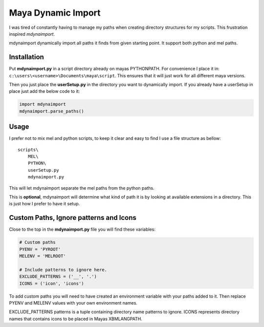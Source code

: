 ===================
Maya Dynamic Import
===================

I was tired of constantly having to manage my paths when creating directory
structures for my scripts. This frustration inspired *mdynaimport*.

mdynaimport dynamically import all paths it finds from given starting
point. It support both python and mel paths.


Installation
------------

Put **mdynaimport.py** in a script directory already on mayas PYTHONPATH. For
convenience I place it in: ``c:\users\<username>\Documents\maya\script``.
This ensures that it will just work for all different maya versions.

Then you just place the **userSetup.py** in the directory you want to
dynamically import. If you already have a userSetup in place just add the
below code to it:

.. code:: python

    import mdynaimport
    mdynaimport.parse_paths()


Usage
-----

I prefer not to mix mel and python scripts, to keep it clear and easy to
find I use a file structure as bellow:

::

    scripts\
        MEL\
        PYTHON\
        userSetup.py
        mdynaimport.py


This will let mdynaimport separate the mel paths from the python paths.

This is **optional**, mdynaimport will determine what kind of path it is by
looking at available extensions in a directory. This is just how I prefer to
have it setup.


Custom Paths, Ignore patterns and Icons
---------------------------------------

Close to the top in the **mdynaimport.py** file you will find these variables:

.. code:: python

    # Custom paths
    PYENV = 'PYROOT'
    MELENV = 'MELROOT'

    # Include patterns to ignore here.
    EXCLUDE_PATTERNS = ('__', '.')
    ICONS = ('icon', 'icons')

To add custom paths you will need to have created an environment variable with
your paths added to it. Then replace PYENV and MELENV values with your
own environment names.

EXCLUDE_PATTERNS patterns is a tuple containing directory name patterns to
ignore. ICONS represents directory names that contains icons to be placed
in Mayas XBMLANGPATH.

